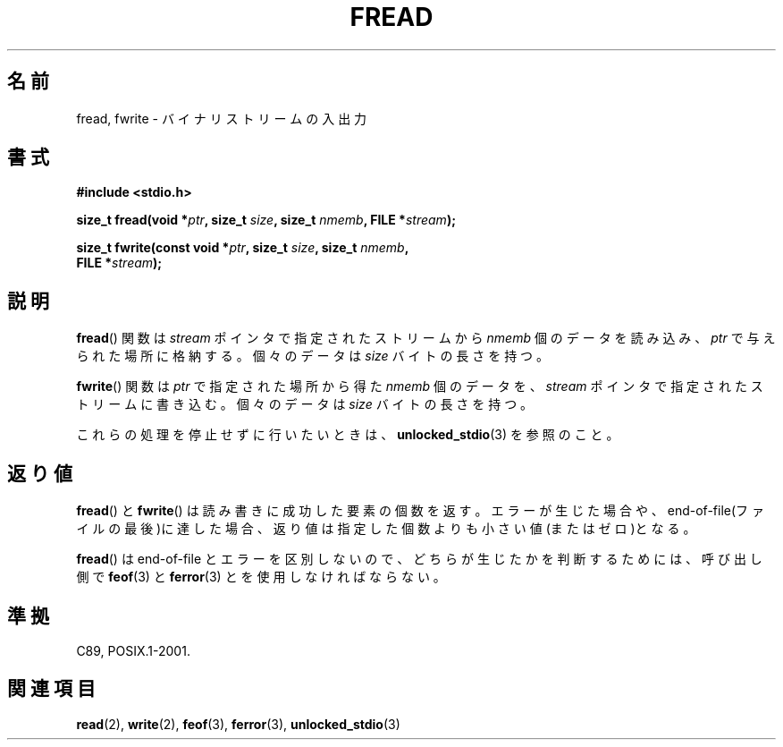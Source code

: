 .\" Copyright (c) 1990, 1991 The Regents of the University of California.
.\" All rights reserved.
.\"
.\" This code is derived from software contributed to Berkeley by
.\" Chris Torek and the American National Standards Committee X3,
.\" on Information Processing Systems.
.\"
.\" Redistribution and use in source and binary forms, with or without
.\" modification, are permitted provided that the following conditions
.\" are met:
.\" 1. Redistributions of source code must retain the above copyright
.\"    notice, this list of conditions and the following disclaimer.
.\" 2. Redistributions in binary form must reproduce the above copyright
.\"    notice, this list of conditions and the following disclaimer in the
.\"    documentation and/or other materials provided with the distribution.
.\" 3. All advertising materials mentioning features or use of this software
.\"    must display the following acknowledgement:
.\"	This product includes software developed by the University of
.\"	California, Berkeley and its contributors.
.\" 4. Neither the name of the University nor the names of its contributors
.\"    may be used to endorse or promote products derived from this software
.\"    without specific prior written permission.
.\"
.\" THIS SOFTWARE IS PROVIDED BY THE REGENTS AND CONTRIBUTORS ``AS IS'' AND
.\" ANY EXPRESS OR IMPLIED WARRANTIES, INCLUDING, BUT NOT LIMITED TO, THE
.\" IMPLIED WARRANTIES OF MERCHANTABILITY AND FITNESS FOR A PARTICULAR PURPOSE
.\" ARE DISCLAIMED.  IN NO EVENT SHALL THE REGENTS OR CONTRIBUTORS BE LIABLE
.\" FOR ANY DIRECT, INDIRECT, INCIDENTAL, SPECIAL, EXEMPLARY, OR CONSEQUENTIAL
.\" DAMAGES (INCLUDING, BUT NOT LIMITED TO, PROCUREMENT OF SUBSTITUTE GOODS
.\" OR SERVICES; LOSS OF USE, DATA, OR PROFITS; OR BUSINESS INTERRUPTION)
.\" HOWEVER CAUSED AND ON ANY THEORY OF LIABILITY, WHETHER IN CONTRACT, STRICT
.\" LIABILITY, OR TORT (INCLUDING NEGLIGENCE OR OTHERWISE) ARISING IN ANY WAY
.\" OUT OF THE USE OF THIS SOFTWARE, EVEN IF ADVISED OF THE POSSIBILITY OF
.\" SUCH DAMAGE.
.\"
.\"     @(#)fread.3	6.6 (Berkeley) 6/29/91
.\"
.\" Converted for Linux, Mon Nov 29 15:37:33 1993, faith@cs.unc.edu
.\" Sun Feb 19 21:26:54 1995 by faith, return values
.\" Modified Thu Apr 20 20:43:53 1995 by Jim Van Zandt <jrv@vanzandt.mv.com>
.\" Modified Fri May 17 10:21:51 1996 by Martin Schulze <joey@infodrom.north.de>
.\"
.\" Japanese Version Copyright (c) 1997 YOSHINO Takashi
.\"       all rights reserved.
.\" Translated Tue Jan 21 21:57:33 JST 1997
.\"       by YOSHINO Takashi <yoshino@civil.jcn.nihon-u.ac.jp>
.\" Updated & Modified Mon Mar 1 1999
.\"       by NAKANO Takeo <nakano@apm.seikei.ac.jp>
.\" Updated Sat Nov  3 JST 2001 by Kentaro Shirakata <argrath@ub32.org>
.\"
.TH FREAD 3  1996-05-17 "GNU" "Linux Programmer's Manual"
.SH 名前
fread, fwrite \- バイナリストリームの入出力
.SH 書式
.nf
.B #include <stdio.h>
.sp
.BI "size_t fread(void *" ptr ", size_t " size ", size_t " nmemb \
", FILE *" stream );
.sp
.BI "size_t fwrite(const void *" ptr ", size_t " size ", size_t " nmemb ,
.BI "              FILE *" stream );
.fi
.SH 説明
.BR fread ()
関数は
.I stream
ポインタで指定されたストリームから
.I nmemb
個のデータを読み込み、
.I ptr
で与えられた場所に格納する。
個々のデータは
.I size
バイトの長さを持つ。
.PP
.BR fwrite ()
関数は
.I ptr
で指定された場所から得た
.I nmemb
個のデータを、
.I stream
ポインタで指定されたストリームに書き込む。
個々のデータは
.I size
バイトの長さを持つ。
.PP
これらの処理を停止せずに行いたいときは、
.BR unlocked_stdio (3)
を参照のこと。
.SH 返り値
.BR fread ()
と
.BR fwrite ()
は読み書きに成功した要素の個数を返す。
エラーが生じた場合や、end-of-file(ファイルの最後)に達した場合、
返り値は指定した個数よりも小さい値(またはゼロ)となる。
.PP
.BR fread ()
は end-of-file とエラーを区別しないので、
どちらが生じたかを判断するためには、
呼び出し側で
.BR feof (3)
と
.BR ferror (3)
とを使用しなければならない。
.SH 準拠
C89, POSIX.1-2001.
.SH 関連項目
.BR read (2),
.BR write (2),
.BR feof (3),
.BR ferror (3),
.BR unlocked_stdio (3)
